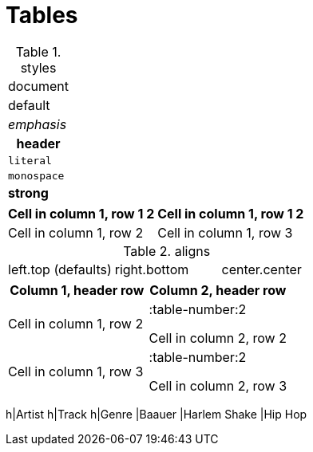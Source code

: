 = Tables


.styles
[cols="1"]
|===
a|

document|default
e|emphasis
h|header
l|literal
m|monospace
s|strong
|===


[cols="1,1"]
|===
2*h|Cell in column 1, row 1
2|Cell in column 1, row 2
|Cell in column 1, row 3
|Cell in column 2, row 3
|===


.aligns
[cols="3*"]
|===
|left.top (defaults)
>.>|right.bottom
^.^|center.center
|===


[%header,cols="1,1a"]
|===
h|Column 1, header row
d|Column 2, header row
|Cell in column 1, row 2
|:table-number:2


Cell in column 2, row 2|Cell in column 1, row 3
|:table-number:2


Cell in column 2, row 3|===


[format="csv"]
|===
h|Artist
h|Track
h|Genre
|Baauer
|Harlem Shake
|Hip Hop
|===
